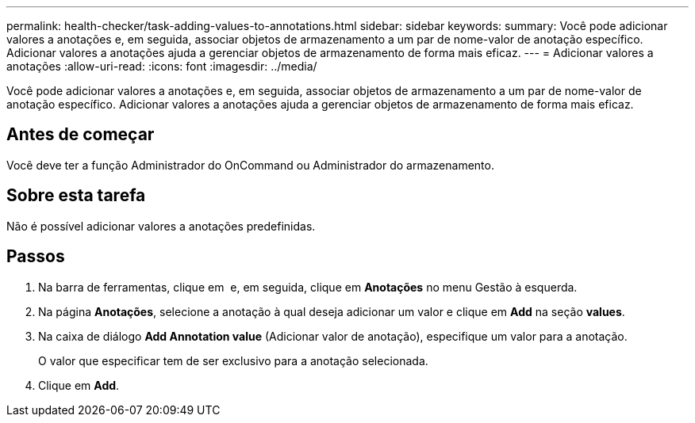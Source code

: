 ---
permalink: health-checker/task-adding-values-to-annotations.html 
sidebar: sidebar 
keywords:  
summary: Você pode adicionar valores a anotações e, em seguida, associar objetos de armazenamento a um par de nome-valor de anotação específico. Adicionar valores a anotações ajuda a gerenciar objetos de armazenamento de forma mais eficaz. 
---
= Adicionar valores a anotações
:allow-uri-read: 
:icons: font
:imagesdir: ../media/


[role="lead"]
Você pode adicionar valores a anotações e, em seguida, associar objetos de armazenamento a um par de nome-valor de anotação específico. Adicionar valores a anotações ajuda a gerenciar objetos de armazenamento de forma mais eficaz.



== Antes de começar

Você deve ter a função Administrador do OnCommand ou Administrador do armazenamento.



== Sobre esta tarefa

Não é possível adicionar valores a anotações predefinidas.



== Passos

. Na barra de ferramentas, clique em *image:../media/clusterpage-settings-icon.gif[""]* e, em seguida, clique em *Anotações* no menu Gestão à esquerda.
. Na página *Anotações*, selecione a anotação à qual deseja adicionar um valor e clique em *Add* na seção *values*.
. Na caixa de diálogo *Add Annotation value* (Adicionar valor de anotação), especifique um valor para a anotação.
+
O valor que especificar tem de ser exclusivo para a anotação selecionada.

. Clique em *Add*.

